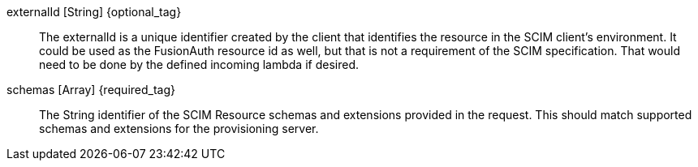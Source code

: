 ifdef::resource_type_user,resource_type_enterpriseuser[]
[field]#active# [type]#[Boolean]# {required_tag}::
The user's administrative status
endif::[]

ifdef::resource_type_group[]
[field]#displayName# [type]#[String]# {optional_tag}::
The text that could be used to represent this Group in lists, etc.
endif::[]

ifdef::resource_type_user,resource_type_enterpriseuser[]
[field]#emails# [type]#[Array]# {optional_tag}::
An array of emails.

[field]#emails[x].primary# [type]#[Boolean]# {optional_tag}::
True when this is the primary email address.

[field]#emails[x].type# [type]#[String]# {optional_tag}::
The type of the email address, such as `work` or `home`.

[field]#emails[x].value# [type]#[String]# {optional_tag}::
The value of the email address, such as `example@fusionauth.io`.
endif::[]

[field]#externalId# [type]#[String]# {optional_tag}::
The externalId is a unique identifier created by the client that identifies the resource in the SCIM client's environment. It could be used as the FusionAuth resource id as well, but that is not a requirement of the SCIM specification. That would need to be done by the defined incoming lambda if desired.

ifdef::response[]
[field]#id# [type]#[String]#::
The unique Id of SCIM resource.
endif::[]

ifdef::resource_type_group[]
[field]#members# [type]#[Array]# {optional_tag}::
This list of members included in this Group.

[field]#members[x].displayName# [type]#[String]# {optional_tag}::
The text used to represent a member of the Group.

[field]#members[x].$ref# [type]#[String]# {optional_tag}::
The URI that can be used to retrieve data about the Group member.

[field]#members[x].value# [type]#[String]# {optional_tag}::
The unique Id of the Group member.
endif::[]

ifdef::response[]
[field]#meta.created# [type]#[String]#::
The date and time that the resource was created.

[field]#meta.lastModified# [type]#[String]#::
The date and time that the resource was last modified.

[field]#meta.location# [type]#[String]#::
The URI that can be used to retrieve data about the resource.
[field]#meta.resourceType# [type]#[String]#::
The SCIM resource type defined by this schema.
endif::[]

ifdef::resource_type_user,resource_type_enterpriseuser[]
[field]#name.familyName# [type]#[String]# {optional_tag}::
The family name of the user.

[field]#name.formatted# [type]#[String]# {optional_tag}::
The formatted name of the user.

[field]#name.givenName# [type]#[String]# {optional_tag}::
The given name of the user.

[field]#name.honorificPrefix# [type]#[String]# {optional_tag}::
A prefix to be applied to the User's full name.

[field]#name.honorificSuffix# [type]#[UUID]# {optional_tag}::
A suffix to be applied to the User's full name.

[field]#name.middleName# [type]#[String]# {optional_tag}::
The middle name of the user.

[field]#password# [type]#[String]# {optional_tag}::
The password of the user.

[field]#phoneNumbers# [type]#[Array]# {optional_tag}::
An array of phone numbers.

[field]#phoneNumbers[x].primary# [type]#[Boolean]# {optional_tag}::
True when this is the primary phone number.

[field]#phoneNumbers[x].type# [type]#[String]# {optional_tag}::
The type of the phone number.

[field]#phoneNumbers[x].value# [type]#[String]# {optional_tag}::
The value of the phone number, such as `+13035551212`.
endif::[]

[field]#schemas# [type]#[Array]# {required_tag}::
The String identifier of the SCIM Resource schemas and extensions provided in the request. This should match supported schemas and extensions for the provisioning server.

ifdef::resource_type_enterpriseuser[]
[field]#urn:ietf:params:scim:schemas:extension:enterprise:2.0:User# [type]#[String]# {required_tag}::
This is the root property of the EnterpriseUser schema extension. It should match the identifier included in the [field]#schemas# field.

[field]#urn:ietf:params:scim:schemas:extension:enterprise:2.0:User.costCenter# [type]#[String]# {optional_tag}::
Identifies the name of a cost center.

[field]#urn:ietf:params:scim:schemas:extension:enterprise:2.0:User.department# [type]#[String]# {optional_tag}::
Identifies the name of a department.

[field]#urn:ietf:params:scim:schemas:extension:enterprise:2.0:User.division# [type]#[String]# {optional_tag}::
Identifies the name of a division.

[field]#urn:ietf:params:scim:schemas:extension:enterprise:2.0:User.employeeNumber# [type]#[String]# {optional_tag}::
A string identifier, typically numeric or alphanumeric, assigned to a person, typically based on order of hire or association with an organization.

[field]#urn:ietf:params:scim:schemas:extension:enterprise:2.0:User.manager# [type]#[String]# {optional_tag}::
The user's manager.  A complex type that optionally allows service providers to represent organizational hierarchy by referencing the "id" attribute of another User.

[field]#urn:ietf:params:scim:schemas:extension:enterprise:2.0:User.manager.displayName# [type]#[String]# {optional_tag}::
The displayName of the user's manager.

[field]#urn:ietf:params:scim:schemas:extension:enterprise:2.0:User.manager.$ref# [type]#[String]# {optional_tag}::
The URI of the SCIM resource representing the User's manager.

[field]#urn:ietf:params:scim:schemas:extension:enterprise:2.0:User.manager.value# [type]#[String]# {optional_tag}::
The "id" of the SCIM resource representing the user's manager

[field]#urn:ietf:params:scim:schemas:extension:enterprise:2.0:User.organization# [type]#[String]# {optional_tag}::
Identifies the name of an organization.

endif::[]

ifdef::resource_type_user,resource_type_enterpriseuser[]
[field]#userName# [type]#[String]# {optional_tag}::
The username of the user.
endif::[]

